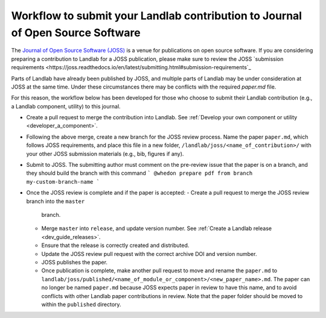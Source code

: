 .. _joss_workflow:

===============================================================================
Workflow to submit your Landlab contribution to Journal of Open Source Software
===============================================================================

The `Journal of Open Source Software (JOSS) <https://joss.theoj.org>`_ is a
venue for publications on open source software. If you are considering
preparing a contribution to Landlab for a JOSS publication, please make sure to
review the JOSS `submission requirements
<https://joss.readthedocs.io/en/latest/submitting.html#submission-requirements`_


Parts of Landlab have already been published by JOSS, and multiple parts of
Landlab may be under consideration at JOSS at the same time. Under these
circumstances there may be conflicts with the required `paper.md` file.

For this reason, the workflow below has been developed for those who choose to
submit their Landlab contribution (e.g., a Landlab component, utility) to this
journal.


- Create a pull request to merge the contribution into Landlab. See
  :ref:`Develop your own component or utility <developer_a_component>`.
- Following the above merge, create a new branch for the JOSS review process.
  Name the paper ``paper.md``, which follows JOSS requirements, and place this
  file in a new folder, ``/landlab/joss/<name_of_contribution>/`` with your other
  JOSS submission materials (e.g., bib, figures if any).
- Submit to JOSS. The submitting author must comment on the pre-review issue
  that the paper is on a branch, and they should build the branch with this
  command
  ```
  @whedon prepare pdf from branch my-custom-branch-name
  ```
- Once the JOSS review is complete and if the paper is accepted:
  - Create a pull request to merge the JOSS review branch into the ``master``
    branch.
  - Merge ``master`` into ``release``, and update version number. See
    :ref:`Create a Landlab release <dev_guide_releases>`.
  - Ensure that the release is correctly created and distributed.
  - Update the JOSS review pull request with the correct archive DOI and
    version number.
  - JOSS publishes the paper.
  - Once publication is complete, make another pull request to move and rename
    the ``paper.md`` to ``landlab/joss/published/<name_of_module_or_component>/<new_paper_name>.md``.
    The paper can no longer be named ``paper.md`` because JOSS expects paper in
    review to have this name, and to avoid conflicts with other Landlab paper
    contributions in review. Note that the paper folder should be moved to
    within the ``published`` directory.
